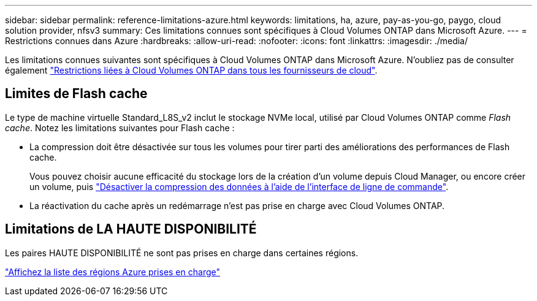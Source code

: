 ---
sidebar: sidebar 
permalink: reference-limitations-azure.html 
keywords: limitations, ha, azure, pay-as-you-go, paygo, cloud solution provider, nfsv3 
summary: Ces limitations connues sont spécifiques à Cloud Volumes ONTAP dans Microsoft Azure. 
---
= Restrictions connues dans Azure
:hardbreaks:
:allow-uri-read: 
:nofooter: 
:icons: font
:linkattrs: 
:imagesdir: ./media/


[role="lead"]
Les limitations connues suivantes sont spécifiques à Cloud Volumes ONTAP dans Microsoft Azure. N'oubliez pas de consulter également link:reference-limitations.html["Restrictions liées à Cloud Volumes ONTAP dans tous les fournisseurs de cloud"].



== Limites de Flash cache

Le type de machine virtuelle Standard_L8S_v2 inclut le stockage NVMe local, utilisé par Cloud Volumes ONTAP comme _Flash cache_. Notez les limitations suivantes pour Flash cache :

* La compression doit être désactivée sur tous les volumes pour tirer parti des améliorations des performances de Flash cache.
+
Vous pouvez choisir aucune efficacité du stockage lors de la création d'un volume depuis Cloud Manager, ou encore créer un volume, puis http://docs.netapp.com/ontap-9/topic/com.netapp.doc.dot-cm-vsmg/GUID-8508A4CB-DB43-4D0D-97EB-859F58B29054.html["Désactiver la compression des données à l'aide de l'interface de ligne de commande"^].

* La réactivation du cache après un redémarrage n'est pas prise en charge avec Cloud Volumes ONTAP.




== Limitations de LA HAUTE DISPONIBILITÉ

Les paires HAUTE DISPONIBILITÉ ne sont pas prises en charge dans certaines régions.

https://cloud.netapp.com/cloud-volumes-global-regions["Affichez la liste des régions Azure prises en charge"^]
